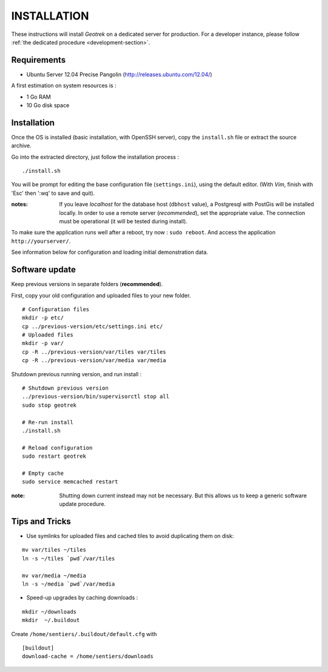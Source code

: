 ============
INSTALLATION
============

These instructions will install *Geotrek* on a dedicated server for production.
For a developer instance, please follow  :ref:`the dedicated procedure <development-section>`.

Requirements
------------

* Ubuntu Server 12.04 Precise Pangolin (http://releases.ubuntu.com/12.04/)


A first estimation on system resources is :

* 1 Go RAM
* 10 Go disk space


Installation
------------

Once the OS is installed (basic installation, with OpenSSH server), copy the ``install.sh`` file
or extract the source archive.

Go into the extracted directory, just follow the installation process :

::

    ./install.sh

You will be prompt for editing the base configuration file (``settings.ini``),
using the default editor. (With *Vim*, finish with 'Esc' then ':wq' to save and quit).

:notes:

    If you leave *localhost* for the database host (``dbhost`` value), a
    Postgresql with PostGis will be installed locally.
    In order to use a remote server (*recommended*), set the appropriate value.
    The connection must be operational (it will be tested during install).

To make sure the application runs well after a reboot, try now : ``sudo reboot``.
And access the application ``http://yourserver/``.

See information below for configuration and loading initial demonstration data.


Software update
---------------

Keep previous versions in separate folders (**recommended**).

First, copy your old configuration and uploaded files to your new folder.

::

    # Configuration files
    mkdir -p etc/
    cp ../previous-version/etc/settings.ini etc/
    # Uploaded files
    mkdir -p var/
    cp -R ../previous-version/var/tiles var/tiles
    cp -R ../previous-version/var/media var/media


Shutdown previous running version, and run install :

::

    # Shutdown previous version
    ../previous-version/bin/supervisorctl stop all
    sudo stop geotrek

    # Re-run install
    ./install.sh

    # Reload configuration
    sudo restart geotrek

    # Empty cache
    sudo service memcached restart

:note:

    Shutting down current instead may not be necessary. But this allows us to keep a generic software update procedure.


Tips and Tricks
---------------

* Use symlinks for uploaded files and cached tiles to avoid duplicating them on disk:

::

    mv var/tiles ~/tiles
    ln -s ~/tiles `pwd`/var/tiles

    mv var/media ~/media
    ln -s ~/media `pwd`/var/media


* Speed-up upgrades by caching downloads :

::

    mkdir ~/downloads
    mkdir  ~/.buildout

Create ``/home/sentiers/.buildout/default.cfg`` with ::

    [buildout]
    download-cache = /home/sentiers/downloads
